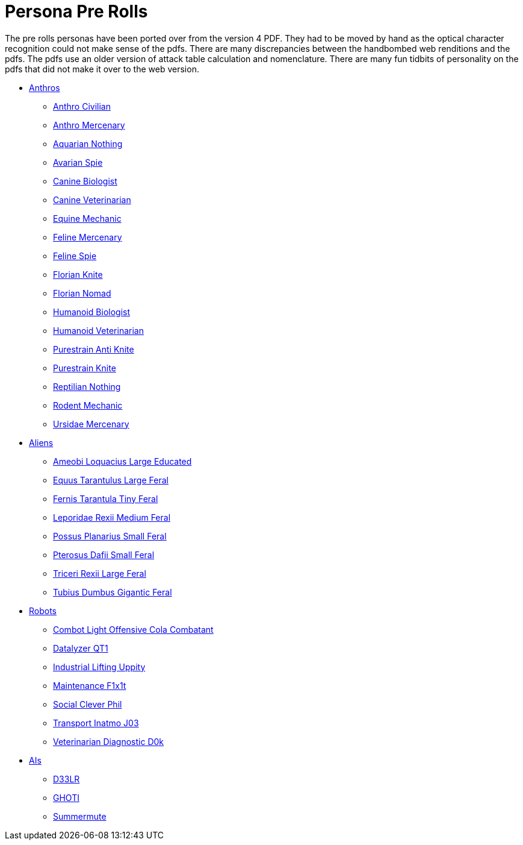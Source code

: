 = Persona Pre Rolls

The pre rolls personas have been ported over from the version 4 PDF.
They had to be moved by hand as the optical character recognition could not make sense of the pdfs.
There are many discrepancies between the handbombed web renditions and the pdfs.
The pdfs use an older version of attack table calculation and nomenclature. 
There are many fun tidbits of personality on the pdfs that did not make it over to the web version.

* xref:pre_rolls:rp_anthro_.adoc[Anthros,window=_blank]
** xref:pre_rolls:rp_anthro_humanoid_civilian_fodder.adoc[Anthro Civilian,window=_blank]
** xref:pre_rolls:rp_anthro_humanoid_merc_fodder.adoc[Anthro Mercenary,window=_blank]
** xref:pre_rolls:rp_anthro_aquarian_nothing.adoc[Aquarian Nothing, window=_blank]
** xref:pre_rolls:rp_anthro_avarian_spie.adoc[Avarian Spie,window=_blank]
** xref:pre_rolls:rp_anthro_canine_biologist.adoc[Canine Biologist, window=_blank]
** xref:pre_rolls:rp_anthro_canine_veterinarian.adoc[Canine Veterinarian,window=_blank]
** xref:pre_rolls:rp_anthro_equine_mechanic.adoc[Equine Mechanic, window=_blank]
** xref:pre_rolls:rp_anthro_feline_mercenary.adoc[Feline Mercenary, window=_blank]
** xref:pre_rolls:rp_anthro_feline_spie.adoc[Feline Spie,window=_blank]
** xref:pre_rolls:rp_anthro_florian_knite.adoc[Florian Knite, window=_blank]
** xref:pre_rolls:rp_anthro_insectoid_nomad.adoc[Florian Nomad, window=_blank]
** xref:pre_rolls:rp_anthro_humanoid_biologist.adoc[Humanoid Biologist, window=_blank]
** xref:pre_rolls:rp_anthro_humanoid_veterinarian.adoc[Humanoid Veterinarian,window=_blank]
** xref:pre_rolls:rp_anthro_purestrain_knite_anti.adoc[Purestrain Anti Knite, window=_blank]
** xref:pre_rolls:rp_anthro_purestrain_knite.adoc[Purestrain Knite,window=_blank]
** xref:pre_rolls:rp_anthro_reptilian_nothing.adoc[Reptilian Nothing,window=_blank]
** xref:pre_rolls:rp_anthro_rodentia_mechanic.adoc[Rodent Mechanic,window=_blank]
** xref:pre_rolls:rp_anthro_ursidae_mercenary.adoc[Ursidae Mercenary,window=_blank]

* xref:pre_rolls:rp_alien_.adoc[Aliens,window=_blank]
** xref:pre_rolls:rp_alien_ameobi_loquacius.adoc[Ameobi Loquacius Large Educated, window=_blank]
** xref:pre_rolls:rp_alien_equus_tarantulus.adoc[Equus Tarantulus Large Feral, window=_blank]
** xref:pre_rolls:rp_alien_fernis_tarantula.adoc[Fernis Tarantula Tiny Feral, window=_blank]
** xref:pre_rolls:rp_alien_leporidae_rexii.adoc[Leporidae Rexii Medium Feral, window=_blank]
** xref:pre_rolls:rp_alien_possus_planarius.adoc[Possus Planarius Small Feral,window=_blank]
** xref:pre_rolls:rp_alien_pterosus_dafii.adoc[Pterosus Dafii Small Feral, window=_blank]
** xref:pre_rolls:rp_alien_triceri_rexii.adoc[Triceri Rexii Large Feral, window=_blank]
** xref:pre_rolls:rp_alien_tubius_dumbus.adoc[Tubius Dumbus Gigantic Feral, window=_blank]

* xref:pre_rolls:rp_robot_.adoc[Robots,window=_blank]
** xref:pre_rolls:rp_robot_combot_light_offensive_cola.adoc[Combot Light Offensive Cola Combatant, window=_ blank]
** xref:pre_rolls:rp_robot_datalyzer_qt1.adoc[Datalyzer QT1, window=_blank]
** xref:pre_rolls:rp_robot_industrial_lifting_upp17y.adoc[Industrial Lifting Uppity, window=_blank]
** xref:pre_rolls:rp_robot_maintenance_f1x1t.adoc[Maintenance F1x1t, window=_blank]
** xref:pre_rolls:rp_robot_social_clever_phil.adoc[Social Clever Phil, window=_ blank]
** xref:pre_rolls:rp_robot_transport_inatmo_j03.adoc[Transport Inatmo J03, window=_blank]
** xref:pre_rolls:rp_robot_veterinarian_diagnostic_d0k.adoc[Veterinarian Diagnostic D0k,window=_blank]

* xref:pre_rolls:rp_ai_.adoc[AIs]
** xref:pre_rolls:rp_ai_deelr.adoc[D33LR, window=_blank]
** xref:pre_rolls:rp_ai_ghoti.adoc[GHOTI, window=_blank]
** xref:pre_rolls:rp_ai_summer_mute.adoc[Summermute, window=_blank]
